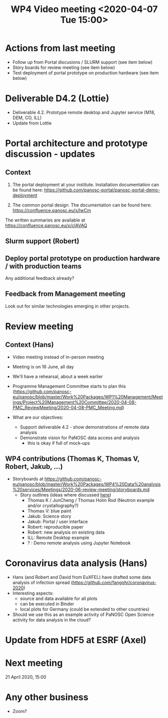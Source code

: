 #+TITLE: WP4 Video meeting <2020-04-07 Tue 15:00>

* Actions from last meeting
- Follow up from Portal discusions / SLURM support (see item below)
- Story boards for review meeting (see item below)
- Test deployment of portal prototype on production hardware (see item below)

* Deliverable D4.2 (Lottie)
- Deliverable 4.2. Prototype remote desktop and Jupyter service (M18, DEM, CO, ILL)
- Update from Lottie

* Portal architecture and prototype discussion - updates

** Context
1. The portal deployment at your institute. Installation documentation can be
   found here: https://github.com/panosc-portal/panosc-portal-demo-deployment

2. The common portal design. The documentation can be found here:
   https://confluence.panosc.eu/x/lwCm 

The written summaries are available at https://confluence.panosc.eu/x/cIAVAQ

** Slurm support (Robert)

** Deploy portal prototype on production hardware / with production teams
Any additional feedback already?

** Feedback from Management meeting
Look out for similar technologies emerging in other projects.

* Review meeting
** Context (Hans)
- Video meeting instead of in-person meeting
- Meeting is on 16 June, all day
- We'll have a rehearsal, about a week earlier
- Programme Management Committee starts to plan this
  (https://github.com/panosc-eu/panosc/blob/master/Work%20Packages/WP1%20Management/Meetings/Project%20Management%20Committee/2020-04-08-PMC_ReviewMeeting/2020-04-08-PMC_Meeting.md)

- What are our objectives:
  - Support deliverable 4.2 - show demonstrations of remote data analysis
  - Demonstrate vision for PaNOSC data access and analysis 
    - this is okay if full of mock-ups

** WP4 contributions (Thomas K, Thomas V, Robert, Jakub, ...)
- Storyboards at https://github.com/panosc-eu/panosc/blob/master/Work%20Packages/WP4%20Data%20analysis%20services/Meetings/2020-06-review-meeting/storyboards.md
  - Story outlines (ideas where discussed [[https://github.com/panosc-eu/panosc/blob/master/Work%20Packages/WP4%20Data%20analysis%20services/Meetings/2020-02-25/notes.org#presentation-at-review-meeting-robert-r-juncheng-thomas-k][here]])
    - Thomas K / JunCheng / Thomas Holm Rod (Neutron example and/or crystallography?)
    - Thomas V: blue paint
    - Jakub: Science story
    - Jakub: Portal / user interface
    - Robert: reproducible paper
    - Robert: new analysis on existing data
    - ILL: Remote Desktop example
    - ? : Demo remote analysis using Jupyter Notebook 

* Coronavirus data analysis (Hans)
- Hans (and Robert and David from EuXFEL) have drafted some data analysis of infection spread 
  (https://github.com/fangohr/coronavirus-2020)
- Interesting aspects:
  - source and data available for all plots
  - can be executed in Binder
  - local plots for Germany (could be extended to other countries)
- Should we use this as an example activity of PaNOSC Open Science activity for data analysis in the cloud?

* Update from HDF5 at ESRF (Axel)


* Next meeting
21 April 2020, 15:00

* Any other business
- Zoom?

